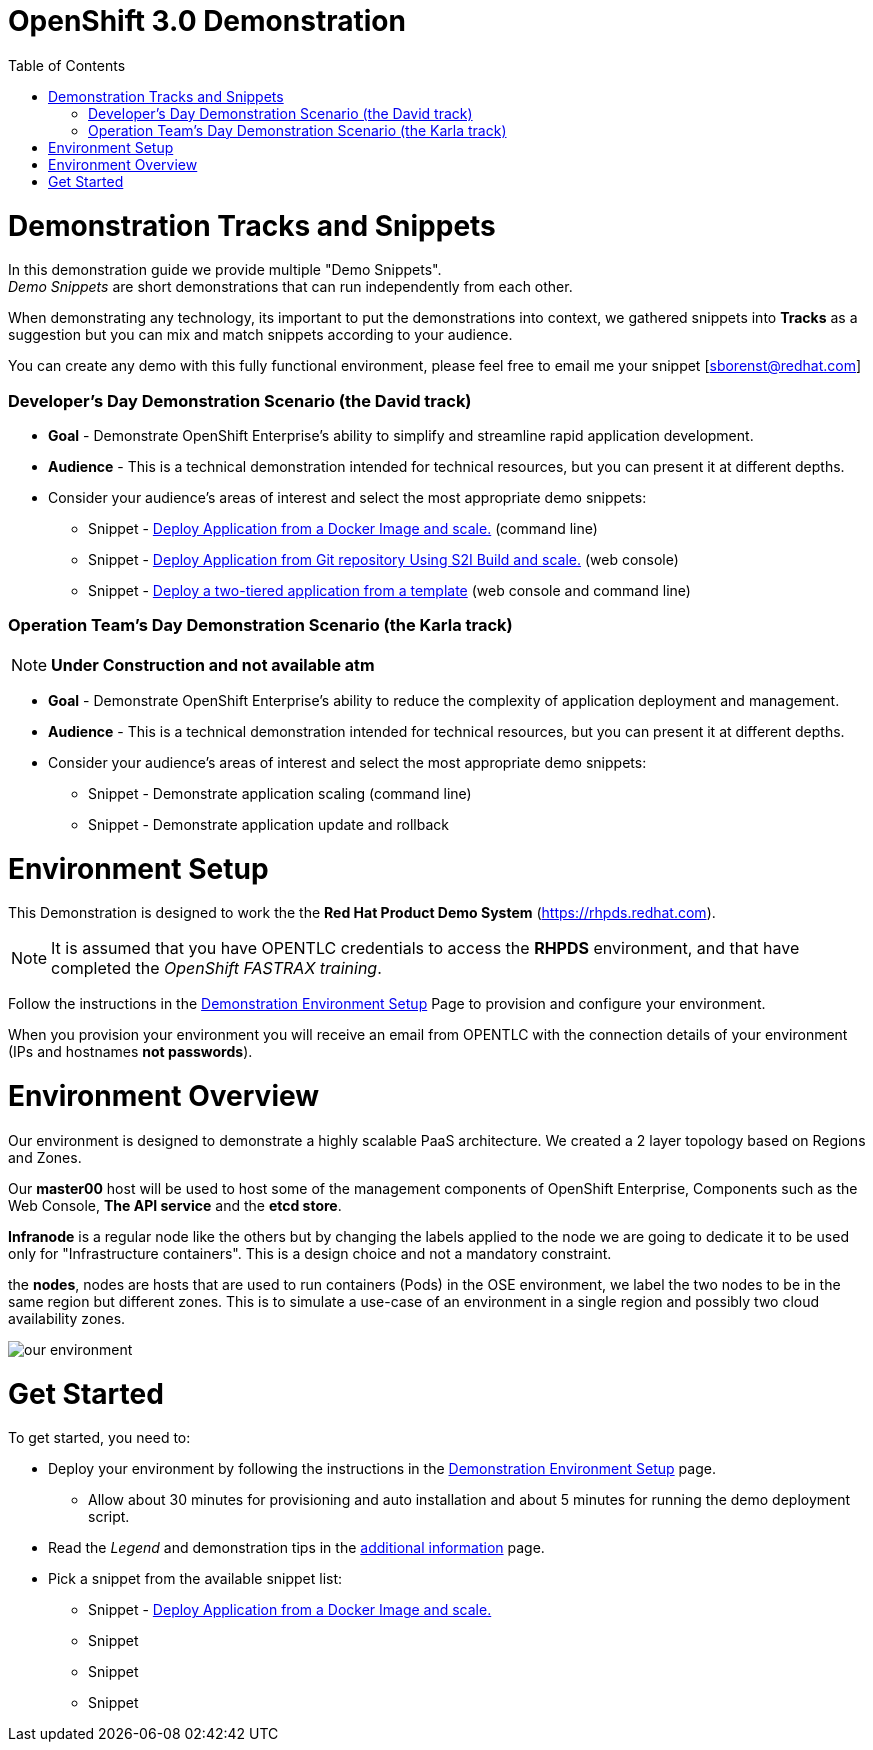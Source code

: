 :toc: macro

= OpenShift 3.0 Demonstration

toc::[]

= Demonstration Tracks and Snippets

In this demonstration guide we provide multiple "Demo Snippets". +
_Demo Snippets_ are short demonstrations that can run independently from each
other. +

When demonstrating any technology, its important to put the demonstrations into
context, we gathered snippets into *Tracks* as a suggestion but you can mix and
match snippets according to your audience.

You can create any demo with this fully functional environment, please feel free
 to email me your snippet [sborenst@redhat.com]

=== Developer's Day Demonstration Scenario (the David track)

* *Goal* - Demonstrate OpenShift Enterprise's ability to simplify and streamline
rapid application development.
* *Audience* - This is a technical demonstration intended for technical
resources, but you can present it at different depths.
* Consider your audience's areas of interest and select the most appropriate
demo snippets:
- Snippet - link:Snippet_DeployPrebuiltImage/DemoSnippet.adoc[Deploy Application
 from a Docker Image and scale.] (command line)
- Snippet - link:Snippet_DeployS2I/DemoSnippet.adoc[Deploy Application
 from Git repository Using S2I Build and scale.] (web console)
- Snippet -  link:Snippet_DeployTemplate_2tier/DemoSnippet.adoc[Deploy a
two-tiered application from a template] (web console and command line)

=== Operation Team's Day Demonstration Scenario (the Karla track)

NOTE: *Under Construction and not available atm*

* *Goal* - Demonstrate OpenShift Enterprise's ability to reduce the complexity
of application deployment and management.
* *Audience* - This is a technical demonstration intended for technical
resources, but you can present it at different depths.
* Consider your audience's areas of interest and select the most appropriate
demo snippets:
- Snippet - Demonstrate application scaling (command line)
- Snippet - Demonstrate application update and rollback


= Environment Setup

This Demonstration is designed to work the the *Red Hat Product Demo System*
(link:https://rhpds.redhat.com[]). +

NOTE: It is assumed that you have OPENTLC credentials to access the *RHPDS*
environment, and that have completed the _OpenShift FASTRAX training_.

Follow the instructions in the
link:Demonstration.Environment.Setup.adoc[Demonstration Environment Setup]
Page to provision and configure your environment.

When you provision your environment you will receive an email from OPENTLC with
the connection details of your environment (IPs and hostnames *not passwords*).

= Environment Overview

Our environment is designed to demonstrate a highly scalable PaaS architecture.
We created a 2 layer topology based on Regions and Zones.

Our *master00* host will be used to host some of the management components of
OpenShift Enterprise, Components such as the Web Console, *The API service* and
the *etcd store*.

*Infranode* is a regular node like the others but by changing the labels applied
to the node we are going to dedicate it to be used only for "Infrastructure
containers". This is a design choice and not a mandatory constraint.

the *nodes*, nodes are hosts that are used to run containers (Pods) in the OSE
environment, we label the two nodes to be in the same region but different
zones. This is to simulate a use-case of an environment in a single region and
possibly two cloud availability zones.

image::Common/ourenvironment.png[our environment]

= Get Started

To get started, you need to:

* Deploy your environment by following the instructions in the
link:Demonstration.Environment.Setup.adoc[Demonstration Environment Setup] page.
- Allow about 30 minutes for provisioning and auto installation and about 5
minutes for running the demo deployment script.
* Read the _Legend_ and demonstration tips in the
link:Additional.Information.adoc[additional information] page.
* Pick a snippet from the available snippet list:
- Snippet -
link:Snippet_DeployPrebuiltImage/DemoSnippet.adoc[Deploy Application from a Docker Image and scale.]
- Snippet
- Snippet
- Snippet
